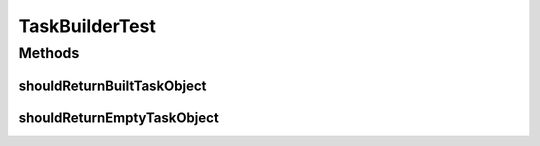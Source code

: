 .. java:import:: org.junit Test

TaskBuilderTest
===============

.. java:package:: org.motechproject.tasks.domain
   :noindex:

.. java:type:: public class TaskBuilderTest

Methods
-------
shouldReturnBuiltTaskObject
^^^^^^^^^^^^^^^^^^^^^^^^^^^

.. java:method:: @Test public void shouldReturnBuiltTaskObject() throws Exception
   :outertype: TaskBuilderTest

shouldReturnEmptyTaskObject
^^^^^^^^^^^^^^^^^^^^^^^^^^^

.. java:method:: @Test public void shouldReturnEmptyTaskObject() throws Exception
   :outertype: TaskBuilderTest

